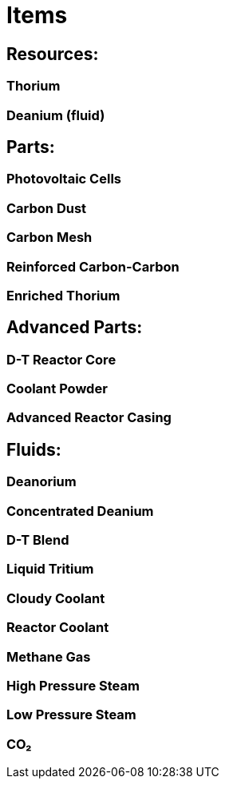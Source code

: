 = Items

== Resources:

=== Thorium
=== Deanium (fluid)

== Parts:
=== Photovoltaic Cells
=== Carbon Dust
=== Carbon Mesh
=== Reinforced Carbon-Carbon
=== Enriched Thorium


== Advanced Parts:
=== D-T Reactor Core
=== Coolant Powder
=== Advanced Reactor Casing


== Fluids:

=== Deanorium
=== Concentrated Deanium
=== D-T Blend
=== Liquid Tritium
=== Cloudy Coolant
=== Reactor Coolant
=== Methane Gas
=== High Pressure Steam
=== Low Pressure Steam
=== CO₂

